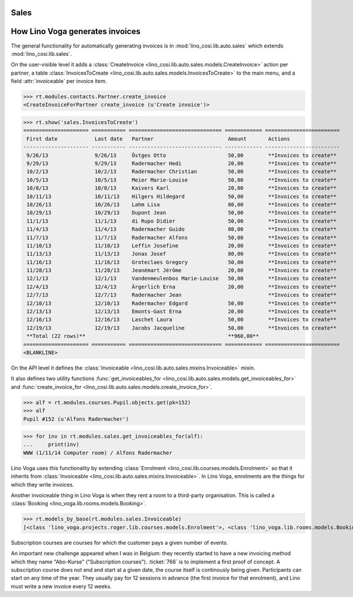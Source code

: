 .. _voga.specs.sales:

Sales
=====

.. to test only this doc:

    $ python setup.py test -s tests.DocsTests.test_sales

    doctest init:

    >>> from lino import startup
    >>> startup('lino_voga.projects.roger.settings.doctests')
    >>> from lino.api.doctest import *
    

How Lino Voga generates invoices
================================

The general functionality for automatically generating invoices is in
:mod:`lino_cosi.lib.auto.sales` which extends
:mod:`lino_cosi.lib.sales`.

On the user-visible level it adds a :class:`CreateInvoice
<lino_cosi.lib.auto.sales.models.CreateInvoice>` action per partner, a
table :class:`InvoicesToCreate
<lino_cosi.lib.auto.sales.models.InvoicesToCreate>` to the main menu,
and a field :attr:`invoiceable` per invoice item.

>>> rt.modules.contacts.Partner.create_invoice
<CreateInvoiceForPartner create_invoice (u'Create invoice')>

>>> rt.show('sales.InvoicesToCreate')
===================== =========== ============================== ============ ========================
 First date            Last date   Partner                        Amount       Actions
--------------------- ----------- ------------------------------ ------------ ------------------------
 9/26/13               9/26/13     Östges Otto                    50,00        **Invoices to create**
 9/29/13               9/29/13     Radermacher Hedi               20,00        **Invoices to create**
 10/2/13               10/2/13     Radermacher Christian          50,00        **Invoices to create**
 10/5/13               10/5/13     Meier Marie-Louise             50,00        **Invoices to create**
 10/8/13               10/8/13     Kaivers Karl                   20,00        **Invoices to create**
 10/11/13              10/11/13    Hilgers Hildegard              50,00        **Invoices to create**
 10/26/13              10/26/13    Lahm Lisa                      80,00        **Invoices to create**
 10/29/13              10/29/13    Dupont Jean                    50,00        **Invoices to create**
 11/1/13               11/1/13     di Rupo Didier                 50,00        **Invoices to create**
 11/4/13               11/4/13     Radermacher Guido              80,00        **Invoices to create**
 11/7/13               11/7/13     Radermacher Alfons             50,00        **Invoices to create**
 11/10/13              11/10/13    Leffin Josefine                20,00        **Invoices to create**
 11/13/13              11/13/13    Jonas Josef                    80,00        **Invoices to create**
 11/16/13              11/16/13    Groteclaes Gregory             50,00        **Invoices to create**
 11/28/13              11/28/13    Jeanémart Jérôme               20,00        **Invoices to create**
 12/1/13               12/1/13     Vandenmeulenbos Marie-Louise   50,00        **Invoices to create**
 12/4/13               12/4/13     Ärgerlich Erna                 20,00        **Invoices to create**
 12/7/13               12/7/13     Radermacher Jean                            **Invoices to create**
 12/10/13              12/10/13    Radermacher Edgard             50,00        **Invoices to create**
 12/13/13              12/13/13    Emonts-Gast Erna               20,00        **Invoices to create**
 12/16/13              12/16/13    Laschet Laura                  50,00        **Invoices to create**
 12/19/13              12/19/13    Jacobs Jacqueline              50,00        **Invoices to create**
 **Total (22 rows)**                                              **960,00**
===================== =========== ============================== ============ ========================
<BLANKLINE>


On the API level it defines the :class:`Invoiceable
<lino_cosi.lib.auto.sales.mixins.Invoiceable>` mixin.

It also defines two utility functions :func:`get_invoiceables_for
<lino_cosi.lib.auto.sales.models.get_invoiceables_for>` and
:func:`create_invoice_for
<lino_cosi.lib.auto.sales.models.create_invoice_for>`.

>>> alf = rt.modules.courses.Pupil.objects.get(pk=152)
>>> alf
Pupil #152 (u'Alfons Radermacher')

>>> for inv in rt.modules.sales.get_invoiceables_for(alf):
...     print(inv)
WWW (1/11/14 Computer room) / Alfons Radermacher


Lino Voga uses this functionality by extending :class:`Enrolment
<lino_cosi.lib.courses.models.Enrolment>` so that it inherits from
:class:`Invoiceable <lino_cosi.lib.auto.sales.mixins.Invoiceable>`. In
Lino Voga, enrolments are the things for which they write invoices.

Another invoiceable thing in Lino Voga is when they rent a room to a
third-party organisation. This is called a :class:`Booking
<lino_voga.lib.rooms.models.Booking>`.

>>> rt.models_by_base(rt.modules.sales.Invoiceable)
[<class 'lino_voga.projects.roger.lib.courses.models.Enrolment'>, <class 'lino_voga.lib.rooms.models.Booking'>]


Subscription courses are courses for which the customer pays a given
number of events.

An important new challenge appeared when I was in Belgium: they
recently started to have a new invoicing method which they name
"Abo-Kurse" ("Subscription courses"). :ticket:`766` is to implement a
first proof of concept. A subscription course does not end and start
at a given date, the course itself is continously being
given. Participants can start on any time of the year. They usually
pay for 12 sessions in advance (the first invoice for that enrolment),
and Lino must write a new invoice every 12 weeks.
